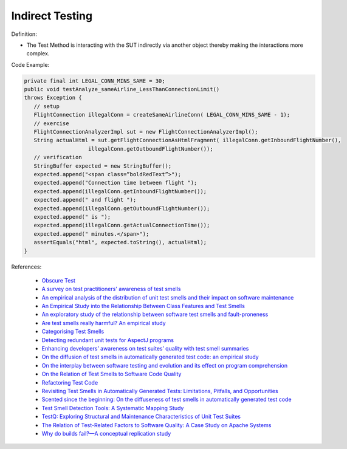 Indirect Testing
^^^^^
Definition:

* The Test Method is interacting with the SUT indirectly via another object thereby making the interactions more complex.


Code Example:

.. code-block:: java

   private final int LEGAL_CONN_MINS_SAME = 30;
   public void testAnalyze_sameAirline_LessThanConnectionLimit()
   throws Exception {
      // setup
      FlightConnection illegalConn = createSameAirlineConn( LEGAL_CONN_MINS_SAME - 1);
      // exercise
      FlightConnectionAnalyzerImpl sut = new FlightConnectionAnalyzerImpl();
      String actualHtml = sut.getFlightConnectionAsHtmlFragment( illegalConn.getInboundFlightNumber(),
                       illegalConn.getOutboundFlightNumber());
      // verification
      StringBuffer expected = new StringBuffer();
      expected.append("<span class=”boldRedText”>");
      expected.append("Connection time between flight ");
      expected.append(illegalConn.getInboundFlightNumber());
      expected.append(" and flight ");
      expected.append(illegalConn.getOutboundFlightNumber());
      expected.append(" is ");
      expected.append(illegalConn.getActualConnectionTime());
      expected.append(" minutes.</span>");
      assertEquals("html", expected.toString(), actualHtml);
   }

References:

 * `Obscure Test <http://xunitpatterns.com/Obscure%20Test.html>`_
 * `A survey on test practitioners' awareness of test smells <https://arxiv.org/abs/2003.05613>`_
 * `An empirical analysis of the distribution of unit test smells and their impact on software maintenance <https://ieeexplore.ieee.org/document/6405253>`_
 * `An Empirical Study into the Relationship Between Class Features and Test Smells <https://ieeexplore.ieee.org/document/7890581>`_
 * `An exploratory study of the relationship between software test smells and fault-proneness <https://ieeexplore.ieee.org/abstract/document/8847402/>`_
 * `Are test smells really harmful? An empirical study <https://link.springer.com/article/10.1007/s10664-014-9313-0>`_
 * `Categorising Test Smells <https://citeseerx.ist.psu.edu/viewdoc/download?doi=10.1.1.696.5180&rep=rep1&type=pdf>`_
 * `Detecting redundant unit tests for AspectJ programs <https://ieeexplore.ieee.org/abstract/document/4021983>`_
 * `Enhancing developers’ awareness on test suites’ quality with test smell summaries <https://lutpub.lut.fi/handle/10024/158751>`_
 * `On the diffusion of test smells in automatically generated test code: an empirical study <https://dl.acm.org/doi/10.1145/2897010.2897016>`_
 * `On the interplay between software testing and evolution and its effect on program comprehension <https://link.springer.com/chapter/10.1007/978-3-540-76440-3_8>`_
 * `On the Relation of Test Smells to Software Code Quality <https://ieeexplore.ieee.org/document/8529832>`_
 * `Refactoring Test Code <https://citeseerx.ist.psu.edu/viewdoc/download?doi=10.1.1.19.5499&rep=rep1&type=pdf>`_
 * `Revisiting Test Smells in Automatically Generated Tests: Limitations, Pitfalls, and Opportunities <https://ieeexplore.ieee.org/document/9240691>`_
 * `Scented since the beginning: On the diffuseness of test smells in automatically generated test code <https://www.sciencedirect.com/science/article/pii/S0164121219301487?casa_token=UT0EMFzxTcQAAAAA:L9J82_15tdySkabcIMSHKPx8rVkrltOzcwgme5cIBWgT0txJENY5y-BdUmCYUoGHnoEjZJH-cYc>`_
 * `Test Smell Detection Tools: A Systematic Mapping Study <https://dl.acm.org/doi/10.1145/3463274.3463335>`_
 * `TestQ: Exploring Structural and Maintenance Characteristics of Unit Test Suites <https://citeseerx.ist.psu.edu/viewdoc/download?doi=10.1.1.649.6409&rep=rep1&type=pdf>`_
 * `The Relation of Test-Related Factors to Software Quality: A Case Study on Apache Systems <https://search.proquest.com/openview/c52d821a4dd6ecb046957d9d6a532ae0/1?pq-origsite=gscholar&cbl=326341>`_
 * `Why do builds fail?—A conceptual replication study <https://www.sciencedirect.com/science/article/pii/S0164121221000364>`_


